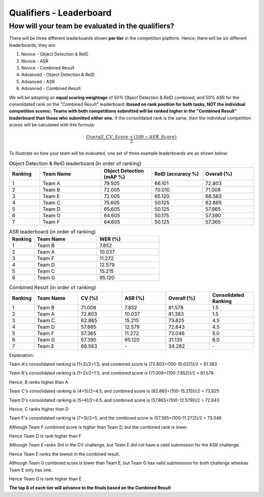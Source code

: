 Qualifiers - Leaderboard
~~~~~~~~~~~~~~~~~~~~~~~~

How will your team be evaluated in the qualifiers?
##################################################

There will be three different leaderboards shown **per tier** in the competition platform. Hence, there will be six different leaderboards, they are:

1. Novice - Object Detection & ReID
2. Novice - ASR 
3. Novice - Combined Result
4. Advanced - Object Detection & ReID
5. Advanced - ASR 
6. Advanced - Combined Result

We will be adopting an **equal scoring weightage** of 50% Object Detection & ReID combined, and 50% ASR for the consolidated rank on the "Combined Result" leaderboard (**based on rank position for both tasks, NOT the individual competition scores**). **Teams with both competitions submitted will be ranked higher in the "Combined Result" leaderboard than those who submitted either one.** If the consolidated rank is the same, then the individual competition scores will be calculated with this formula:

.. math::

   \frac{Overall\_CV\_Score + (100 - ASR\_Score)}{2}


To illustrate on how your team will be evaluated, one set of three example leaderboards are as shown below:

.. list-table:: Object Detection & ReID leaderboard (in order of ranking)
    :widths: 15 30 25 25 25
    :header-rows: 1

    * - Ranking
      - Team Name
      - Object Detection (mAP %)
      - ReID (accuracy %)
      - Overall (%)
    * - 1
      - Team A
      - 79.505
      - 66.101
      - 72.803
    * - 2
      - Team B
      - 72.005
      - 70.010
      - 71.008
    * - 3
      - Team E
      - 72.005
      - 65.120
      - 68.563
    * - 4
      - Team C
      - 75.605
      - 50.125
      - 62.865
    * - 5
      - Team D
      - 65.605
      - 50.125
      - 57.865
    * - 6
      - Team G
      - 64.605
      - 50.175
      - 57.390
    * - 7
      - Team F
      - 64.605
      - 50.125
      - 57.365
    
.. list-table:: ASR leaderboard (in order of ranking)
    :widths: 20 50 50
    :header-rows: 1

    * - Ranking
      - Team Name
      - WER (%)
    * - 1
      - Team B
      - 7.852
    * - 2
      - Team A
      - 10.037
    * - 3
      - Team F
      - 11.272
    * - 4
      - Team D
      - 12.579
    * - 5
      - Team C
      - 15.215
    * - 6
      - Team G
      - 95.120
    
      

.. list-table:: Combined Result (in order of ranking)
    :widths: 15 30 30 30 30 30
    :header-rows: 1

    * - Ranking
      - Team Name
      - CV (%)
      - ASR (%)
      - Overall (%)
      - Consolidated Ranking
    * - 1
      - Team B
      - 71.008
      - 7.852
      - 81.578
      - 1.5
    * - 2
      - Team A
      - 72.803
      - 10.037
      - 81.383
      - 1.5
    * - 3
      - Team C
      - 62.865
      - 15.215
      - 73.825
      - 4.5
    * - 4
      - Team D
      - 57.865
      - 12.579
      - 72.643
      - 4.5
    * - 5
      - Team F
      - 57.365
      - 11.272
      - 73.046
      - 5.0
    * - 6
      - Team G
      - 57.390
      - 95.120
      - 31.135
      - 6.0
    * - 7
      - Team E
      - 68.563
      - \-
      - 34.282
      - \-

Explanation:    

Team A's consolidated ranking is (1+2)/2=1.5, and combined score is (72.803+(100-10.037))/2 = 81.383 

Team B's consolidated ranking is (1+2)/2=1.5, and combined score is (71.008+(100-7.852))/2 = 81.578

Hence, B ranks higher than A

Team C's consolidated ranking is (4+5)/2=4.5, and combined score is (62.865+(100-15.215))/2 = 73.825 

Team D's consolidated ranking is (5+4)/2=4.5, and combined score is (57.865+(100-12.579))/2 = 72.643

Hence, C ranks higher than D

Team F's consolidated ranking is (7+3)/2=5, and the combined score is (57.365+(100-11.272))/2 = 73.046

Although Team F combined score is higher than Team D, but the combined rank is lower

Hence Team D is rank higher than F

Although Team E ranks 3rd in the CV challenge, but Team E did not have a valid submission for the ASR challenge.

Hence Team E ranks the lowest in the combined result.

Although Team G combined score is lower than Team E, but Team G has valid submissions for both challenge whereas Team E only has one.

Hence Team G is rank higher than E

**The top 8 of each tier will advance to the finals based on the Combined Result**

 
